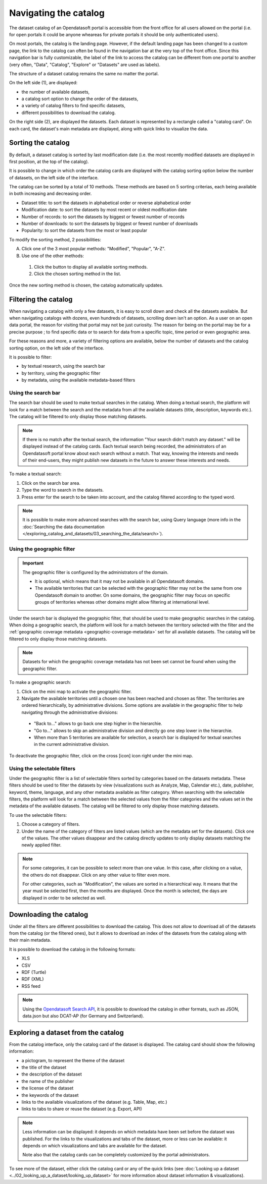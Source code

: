 Navigating the catalog
======================

The dataset catalog of an Opendatasoft portal is accessible from the front office for all users allowed on the portal (i.e. for open portals it could be anyone wheareas for private portals it should be only authenticated users).

On most portals, the catalog is the landing page. However, if the default landing page has been changed to a custom page, the link to the catalog can often be found in the navigation bar at the very top of the front office. Since this navigation bar is fully customizable, the label of the link to access the catalog can be different from one portal to another (very often, "Data", "Catalog", "Explore" or "Datasets" are used as labels).

The structure of a dataset catalog remains the same no matter the portal.

.. image:: images/catalog_fullinterface.png
   :alt: Full interface of the catalog, with both sides

On the left side (1), are displayed:

- the number of available datasets,
- a catalog sort option to change the order of the datasets,
- a variety of catalog filters to find specific datasets,
- different possibilities to download the catalog.

On the right side (2), are displayed the datasets. Each dataset is represented by a rectangle called a "catalog card". On each card, the dataset's main metadata are displayed, along with quick links to visualize the data.

Sorting the catalog
-------------------

By default, a dataset catalog is sorted by last modification date (i.e. the most recently modified datasets are displayed in first position, at the top of the catalog).

It is possible to change in which order the catalog cards are displayed with the catalog sorting option below the number of datasets, on the left side of the interface.

.. image:: images/catalog_sort.png
   :alt: Catalog sorting option

The catalog can be sorted by a total of 10 methods. These methods are based on 5 sorting criterias, each being available in both increasing and decreasing order.

- Dataset title: to sort the datasets in alphabetical order or reverse alphabetical order
- Modification date: to sort the datasets by most recent or oldest modification date
- Number of records: to sort the datasets by biggest or fewest number of records
- Number of downloads: to sort the datasets by biggest or fewest number of downloads
- Popularity: to sort the datasets from the most or least popular

To modify the sorting method, 2 possibilities:

A. Click one of the 3 most popular methods: "Modified", "Popular", "A-Z".
B. Use one of the other methods:

  #. Click the |icon-seemore| button to display all available sorting methods.
  #. Click the chosen sorting method in the list.

Once the new sorting method is chosen, the catalog automatically updates.

.. _filtering-catalog:

Filtering the catalog
---------------------

When navigating a catalog with only a few datasets, it is easy to scroll down and check all the datasets available. But when navigating catalogs with dozens, even hundreds of datasets, scrolling down isn't an option.
As a user on an open data portal, the reason for visiting that portal may not be just curiosity. The reason for being on the portal may be for a precise purpose ; to find specific data or to search for data from a specific topic, time period or even geographic area.

For these reasons and more, a variety of filtering options are available, below the number of datasets and the catalog sorting option, on the left side of the interface.

.. image:: images/filtering_catalog.png
   :alt: All options to filter the catalog: search bar, geographic and metadata filters

It is possible to filter:

- by textual research, using the search bar
- by territory, using the geographic filter
- by metadata, using the available metadata-based filters

Using the search bar
^^^^^^^^^^^^^^^^^^^^

The search bar should be used to make textual searches in the catalog. When doing a textual search, the platform will look for a match between the search and the metadata from all the available datasets (title, description, keywords etc.). The catalog will be filtered to only display those matching datasets.

.. admonition:: Note
   :class: note

   If there is no match after the textual search, the information "Your search didn't match any dataset." will be displayed instead of the catalog cards.
   Each textual search being recorded, the administrators of an Opendatasoft portal know about each search without a match. That way, knowing the interests and needs of their end-users, they might publish new datasets in the future to answer these interests and needs.

To make a textual search:

1. Click on the search bar area.
2. Type the word to search in the datasets.
3. Press enter for the search to be taken into account, and the catalog filtered according to the typed word.

.. admonition:: Note
   :class: note

   It is possible to make more advanced searches with the search bar, using Query language (more info in the :doc:`Searching the data documentation </exploring_catalog_and_datasets/03_searching_the_data/search>`).

.. _using-the-minimap:

Using the geographic filter
^^^^^^^^^^^^^^^^^^^^^^^^^^^

.. admonition:: Important
   :class: important

   The geographic filter is configured by the administrators of the domain.

   - It is optional, which means that it may not be available in all Opendatasoft domains.
   - The available territories that can be selected with the geographic filter may not be the same from one Opendatasoft domain to another. On some domains, the geographic filter may focus on specific groups of territories whereas other domains might allow filtering at international level.

Under the search bar is displayed the geographic filter, that should be used to make geographic searches in the catalog. When doing a geographic search, the platform will look for a match between the territory selected with the filter and the :ref:`geographic coverage metadata <geographic-coverage-metadata>` set for all available datasets. The catalog will be filtered to only display those matching datasets.

.. admonition:: Note
   :class: note

   Datasets for which the geographic coverage metadata has not been set cannot be found when using the geographic filter.

To make a geographic search:

1. Click on the mini map to activate the geographic filter.
2. Navigate the available territories until a chosen one has been reached and chosen as filter. The territories are ordered hierarchically, by administrative divisions. Some options are available in the geographic filter to help navigating through the administrative divisions:

  - "Back to..." allows to go back one step higher in the hierarchie.
  - "Go to..." allows to skip an administrative division and directly go one step lower in the hierarchie.
  - When more than 5 territories are available for selection, a search bar is displayed for textual searches in the current administrative division.

To deactivate the geographic filter, click on the cross [icon] icon right under the mini map.

Using the selectable filters
^^^^^^^^^^^^^^^^^^^^^^^^^^^^

Under the geographic filter is a list of selectable filters sorted by categories based on the datasets metadata. These filters should be used to filter the datasets by view (visualizations such as Analyze, Map, Calendar etc.), date, publisher, keyword, theme, language, and any other metadata available as filter category. When searching with the selectable filters, the platform will look for a match between the selected values from the filter categories and the values set in the metadata of the available datasets. The catalog will be filtered to only display those matching datasets.

To use the selectable filters:

1. Choose a category of filters.
2. Under the name of the category of filters are listed values (which are the metadata set for the datasets). Click one of the values. The other values disappear and the catalog directly updates to only display datasets matching the newly applied filter.

.. admonition:: Note
   :class: note

   For some categories, it can be possible to select more than one value. In this case, after clicking on a value, the others do not disappear. Click on any other value to filter even more.

   For other categories, such as "Modification", the values are sorted in a hierarchical way. It means that the year must be selected first, then the months are displayed. Once the month is selected, the days are displayed in order to be selected as well.

Downloading the catalog
-----------------------

Under all the filters are different possibilities to download the catalog. This does not allow to download all of the datasets from the catalog (or the filtered ones), but it allows to download an index of the datasets from the catalog along with their main metadata.

.. image:: images/download_catalog.png
   :alt: Possible formats to download the catalog

It is possible to download the catalog in the following formats:

- XLS
- CSV
- RDF (Turtle)
- RDF (XML)
- RSS feed

.. admonition:: Note
   :class: note

   Using the `Opendatasoft Search API <https://help.opendatasoft.com/apis/ods-search-v2/#exporting-datasets>`_, it is possible to download the catalog in other formats, such as JSON, data.json but also DCAT-AP (for Germany and Switzerland).

Exploring a dataset from the catalog
------------------------------------

.. image:: images/catalog_card.png
   :alt: Catalog card of a dataset from a catalog

From the catalog interface, only the catalog card of the dataset is displayed. The catalog card should show the following information:

- a pictogram, to represent the theme of the dataset
- the title of the dataset
- the description of the dataset
- the name of the publisher
- the license of the dataset
- the keywords of the dataset
- links to the available visualizations of the dataset (e.g. Table, Map, etc.)
- links to tabs to share or reuse the dataset (e.g. Export, API)

.. admonition:: Note
   :class: note

   Less information can be displayed: it depends on which metadata have been set before the dataset was published.
   For the links to the visualizations and tabs of the dataset, more or less can be available: it depends on which visualizations and tabs are available for the dataset.

   Note also that the catalog cards can be completely customized by the portal administrators.

To see more of the dataset, either click the catalog card or any of the quick links (see :doc:`Looking up a dataset <../02_looking_up_a_dataset/looking_up_dataset>` for more information about dataset information & visualizations).



.. |icon-seemore| image:: images/catalog_sort_button.png
    :width: 27px
    :height: 16px
